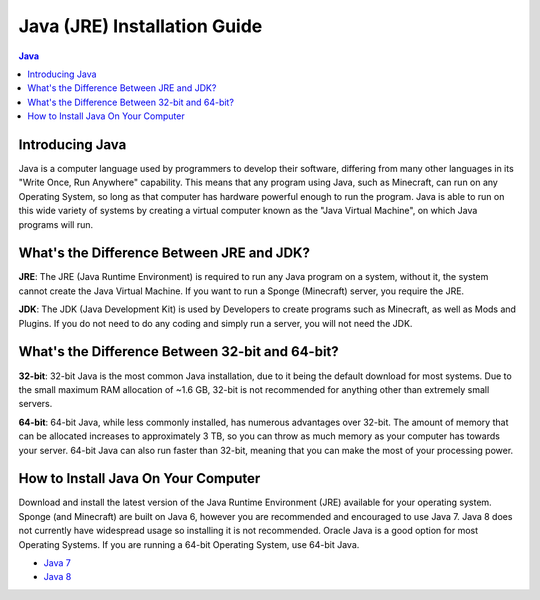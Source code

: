 =============================
Java (JRE) Installation Guide
=============================

.. contents:: **Java**
   :depth: 2
   :local:

Introducing Java
----------------

Java is a computer language used by programmers to develop their software, 
differing from many other languages in its "Write Once, Run Anywhere" capability.
This means that any program using Java, such as Minecraft, can run on any Operating System,
so long as that computer has hardware powerful enough to run the program. Java is able
to run on this wide variety of systems by creating a virtual computer known as the
"Java Virtual Machine", on which Java programs will run.

What's the Difference Between JRE and JDK?
------------------------------------------

**JRE**: The JRE (Java Runtime Environment) is required to run any Java program on a system,
without it, the system cannot create the Java Virtual Machine. If you want to run a Sponge
(Minecraft) server, you require the JRE.

**JDK**: The JDK (Java Development Kit) is used by Developers to create programs such as Minecraft,
as well as Mods and Plugins. If you do not need to do any coding and simply run a server, you will
not need the JDK.


What's the Difference Between 32-bit and 64-bit?
------------------------------------------------

**32-bit**: 32-bit Java is the most common Java installation, due to it being the default download
for most systems. Due to the small maximum RAM allocation of ~1.6 GB, 32-bit is not recommended
for anything other than extremely small servers.

**64-bit**: 64-bit Java, while less commonly installed, has numerous advantages over 32-bit.
The amount of memory that can be allocated increases to approximately 3 TB, so you can throw
as much memory as your computer has towards your server. 64-bit Java can also run faster than
32-bit, meaning that you can make the most of your processing power.

How to Install Java On Your Computer
------------------------------------

Download and install the latest version of the Java Runtime
Environment (JRE) available for your operating system. Sponge (and Minecraft)
are built on Java 6, however you are recommended and encouraged to use Java 7.
Java 8 does not currently have widespread usage so installing it is not recommended.
Oracle Java is a good option for most Operating Systems.
If you are running a 64-bit Operating System, use 64-bit Java.

-  `Java 7 <https://java.com/en/download/manual_java7.jsp>`__
-  `Java 8 <https://java.com/en/download/manual.jsp>`__

